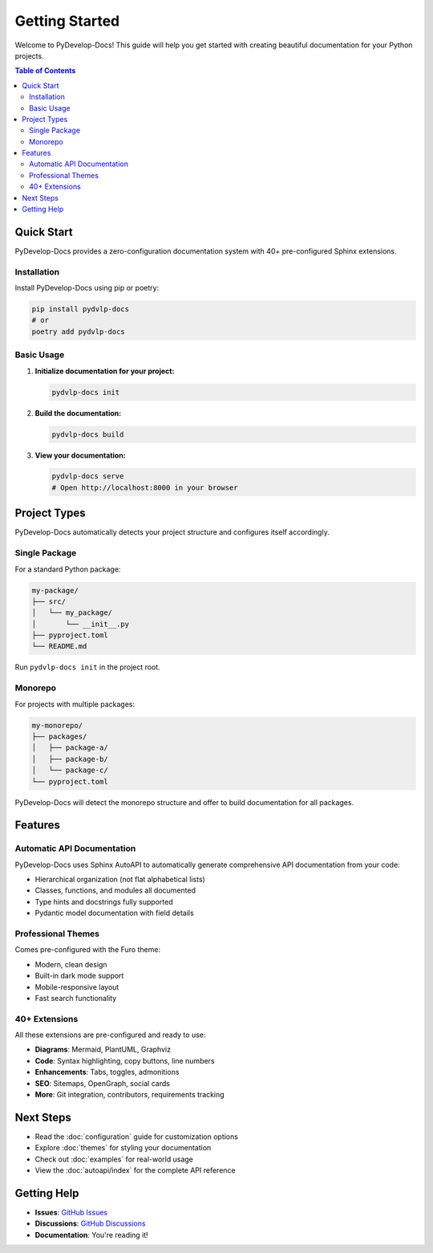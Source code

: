 Getting Started
===============

Welcome to PyDevelop-Docs! This guide will help you get started with creating beautiful documentation for your Python projects.

.. contents:: Table of Contents
   :local:
   :depth: 2

Quick Start
-----------

PyDevelop-Docs provides a zero-configuration documentation system with 40+ pre-configured Sphinx extensions.

Installation
^^^^^^^^^^^^

Install PyDevelop-Docs using pip or poetry:

.. code-block:: bash

   pip install pydvlp-docs
   # or
   poetry add pydvlp-docs

Basic Usage
^^^^^^^^^^^

1. **Initialize documentation for your project:**

   .. code-block:: bash

      pydvlp-docs init

2. **Build the documentation:**

   .. code-block:: bash

      pydvlp-docs build

3. **View your documentation:**

   .. code-block:: bash

      pydvlp-docs serve
      # Open http://localhost:8000 in your browser

Project Types
-------------

PyDevelop-Docs automatically detects your project structure and configures itself accordingly.

Single Package
^^^^^^^^^^^^^^

For a standard Python package:

.. code-block:: bash

   my-package/
   ├── src/
   │   └── my_package/
   │       └── __init__.py
   ├── pyproject.toml
   └── README.md

Run ``pydvlp-docs init`` in the project root.

Monorepo
^^^^^^^^

For projects with multiple packages:

.. code-block:: bash

   my-monorepo/
   ├── packages/
   │   ├── package-a/
   │   ├── package-b/
   │   └── package-c/
   └── pyproject.toml

PyDevelop-Docs will detect the monorepo structure and offer to build documentation for all packages.

Features
--------

Automatic API Documentation
^^^^^^^^^^^^^^^^^^^^^^^^^^^

PyDevelop-Docs uses Sphinx AutoAPI to automatically generate comprehensive API documentation from your code:

- Hierarchical organization (not flat alphabetical lists)
- Classes, functions, and modules all documented
- Type hints and docstrings fully supported
- Pydantic model documentation with field details

Professional Themes
^^^^^^^^^^^^^^^^^^^

Comes pre-configured with the Furo theme:

- Modern, clean design
- Built-in dark mode support
- Mobile-responsive layout
- Fast search functionality

40+ Extensions
^^^^^^^^^^^^^^

All these extensions are pre-configured and ready to use:

- **Diagrams**: Mermaid, PlantUML, Graphviz
- **Code**: Syntax highlighting, copy buttons, line numbers
- **Enhancements**: Tabs, toggles, admonitions
- **SEO**: Sitemaps, OpenGraph, social cards
- **More**: Git integration, contributors, requirements tracking

Next Steps
----------

- Read the :doc:`configuration` guide for customization options
- Explore :doc:`themes` for styling your documentation  
- Check out :doc:`examples` for real-world usage
- View the :doc:`autoapi/index` for the complete API reference

Getting Help
------------

- **Issues**: `GitHub Issues <https://github.com/pydevelop/pydvlp-docs/issues>`_
- **Discussions**: `GitHub Discussions <https://github.com/pydevelop/pydvlp-docs/discussions>`_
- **Documentation**: You're reading it!